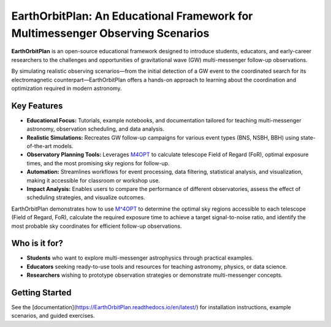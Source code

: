 EarthOrbitPlan: An Educational Framework for Multimessenger Observing Scenarios
===============================================================================

.. image:: https://readthedocs.org/projects/EarthOrbitPlan/badge/?version=latest
   :target: https://EarthOrbitPlan.readthedocs.io/en/latest/?badge=latest
   :alt: Documentation Status

**EarthOrbitPlan** is an open-source educational framework designed to introduce students, educators, and early-career researchers to the challenges and opportunities of gravitational wave (GW) multi-messenger follow-up observations.

By simulating realistic observing scenarios—from the initial detection of a GW event to the coordinated search for its electromagnetic counterpart—EarthOrbitPlan offers a hands-on approach to learning about the coordination and optimization required in modern astronomy.

Key Features
------------

- **Educational Focus:** Tutorials, example notebooks, and documentation tailored for teaching multi-messenger astronomy, observation scheduling, and data analysis.
- **Realistic Simulations:** Recreates GW follow-up campaigns for various event types (BNS, NSBH, BBH) using state-of-the-art models.
- **Observatory Planning Tools:** Leverages `M4OPT <https://github.com/m4opt/m4opt>`_ to calculate telescope Field of Regard (FoR), optimal exposure times, and the most promising sky regions for follow-up.
- **Automation:** Streamlines workflows for event processing, data filtering, statistical analysis, and visualization, making it accessible for classroom or workshop use.
- **Impact Analysis:** Enables users to compare the performance of different observatories, assess the effect of scheduling strategies, and visualize outcomes.

EarthOrbitPlan demonstrates how to use `M^4OPT <https://github.com/m4opt/m4opt>`_ to determine the optimal sky regions accessible to each telescope (Field of Regard, FoR), calculate the required exposure time to achieve a target signal-to-noise ratio, and identify the most probable sky coordinates for efficient follow-up observations.

Who is it for?
--------------

- **Students** who want to explore multi-messenger astrophysics through practical examples.
- **Educators** seeking ready-to-use tools and resources for teaching astronomy, physics, or data science.
- **Researchers** wishing to prototype observation strategies or demonstrate multi-messenger concepts.

Getting Started
---------------

See the [documentation](https://EarthOrbitPlan.readthedocs.io/en/latest/) for installation instructions, example scenarios, and guided exercises.
